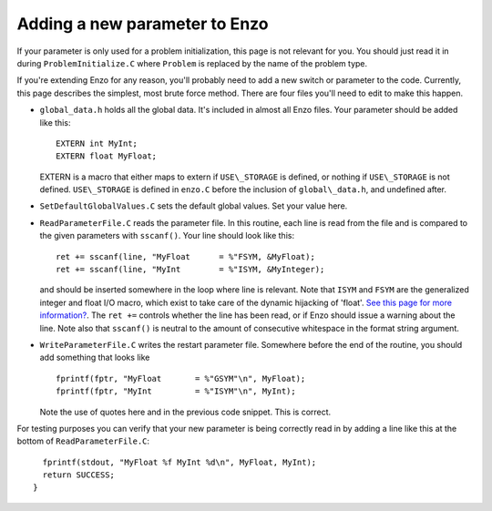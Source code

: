 .. _AddingNewParameters:

Adding a new parameter to Enzo
==============================

If your parameter is only used for a problem initialization, this
page is not relevant for you. You should just read it in during
``ProblemInitialize.C`` where ``Problem`` is replaced by the name of
the problem type.

If you're extending Enzo for any reason, you'll probably need to
add a new switch or parameter to the code. Currently, this page
describes the simplest, most brute force method. There are four
files you'll need to edit to make this happen.


-  ``global_data.h`` holds all the global data. It's included in
   almost all Enzo files. Your parameter should be added like this:
   ::

       EXTERN int MyInt;
       EXTERN float MyFloat;

   EXTERN is a macro that either maps to extern if ``USE\_STORAGE`` is
   defined, or nothing if ``USE\_STORAGE`` is not defined. ``USE\_STORAGE`` is
   defined in ``enzo.C`` before the inclusion of ``global\_data.h``, and
   undefined after.


-  ``SetDefaultGlobalValues.C`` sets the default global values. Set
   your value here.


-  ``ReadParameterFile.C`` reads the parameter file. In this routine,
   each line is read from the file and is compared to the given
   parameters with ``sscanf()``. Your line should look like this:
   ::

        ret += sscanf(line, "MyFloat      = %"FSYM, &MyFloat);
        ret += sscanf(line, "MyInt        = %"ISYM, &MyInteger);

   and should be inserted somewhere in the loop where line is
   relevant. Note that ``ISYM`` and ``FSYM`` are the generalized integer and
   float I/O macro, which exist to take care of the dynamic hijacking
   of 'float'.
   `See this page for more information? </wiki/Tutorials/FloatIsDouble>`_.
   The ``ret +=`` controls whether the line has been read, or if Enzo
   should issue a warning about the line. Note also that ``sscanf()`` is
   neutral to the amount of consecutive whitespace in the format
   string argument.


-  ``WriteParameterFile.C`` writes the restart parameter file.
   Somewhere before the end of the routine, you should add something
   that looks like
   ::

         fprintf(fptr, "MyFloat       = %"GSYM"\n", MyFloat);
         fprintf(fptr, "MyInt         = %"ISYM"\n", MyInt);

   Note the use of quotes here and in the previous code snippet. This
   is correct.

For testing purposes you can verify that your new parameter is being correctly read in by 
adding a line like this at the bottom of ``ReadParameterFile.C``:

::

      fprintf(stdout, "MyFloat %f MyInt %d\n", MyFloat, MyInt);
      return SUCCESS;
    }

